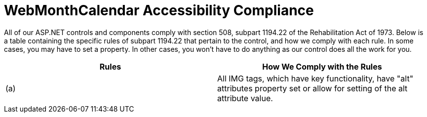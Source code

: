 ﻿////

|metadata|
{
    "name": "webmonthcalendar-accessibility-compliance",
    "controlName": ["WebMonthCalendar"],
    "tags": ["Section 508"],
    "guid": "{A7BE299E-2B07-43E6-A5EF-FEB663898482}",  
    "buildFlags": [],
    "createdOn": "0001-01-01T00:00:00Z"
}
|metadata|
////

= WebMonthCalendar Accessibility Compliance

All of our ASP.NET controls and components comply with section 508, subpart 1194.22 of the Rehabilitation Act of 1973. Below is a table containing the specific rules of subpart 1194.22 that pertain to the control, and how we comply with each rule. In some cases, you may have to set a property. In other cases, you won't have to do anything as our control does all the work for you.

[options="header", cols="a,a"]
|====
|Rules|How We Comply with the Rules

|(a)
|All IMG tags, which have key functionality, have "alt" attributes property set or allow for setting of the alt attribute value.

|====